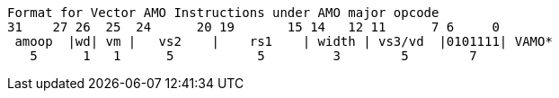 ----
Format for Vector AMO Instructions under AMO major opcode
31    27 26  25  24      20 19       15 14   12 11      7 6     0
 amoop  |wd| vm |   vs2    |    rs1    | width | vs3/vd  |0101111| VAMO*
   5      1   1      5           5         3        5        7
----
